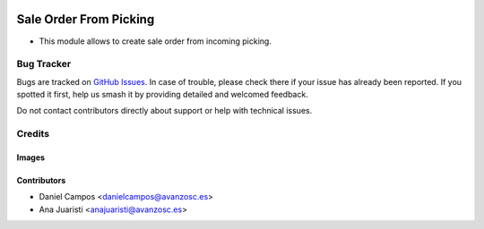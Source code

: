 .. image:: https://img.shields.io/badge/licence-AGPL--3-blue.svg
   :target: https://www.gnu.org/licenses/agpl-3.0-standalone.html
   :alt: License: AGPL-3

=======================
Sale Order From Picking
=======================

- This module allows to create sale order from incoming picking.

Bug Tracker
===========

Bugs are tracked on `GitHub Issues
<https://github.com/avanzosc/sale-addons/issues>`_. In case of trouble, please
check there if your issue has already been reported. If you spotted it first,
help us smash it by providing detailed and welcomed feedback.

Do not contact contributors directly about support or help with technical issues.

Credits
=======

Images
------

Contributors
------------

* Daniel Campos <danielcampos@avanzosc.es>
* Ana Juaristi <anajuaristi@avanzosc.es>
